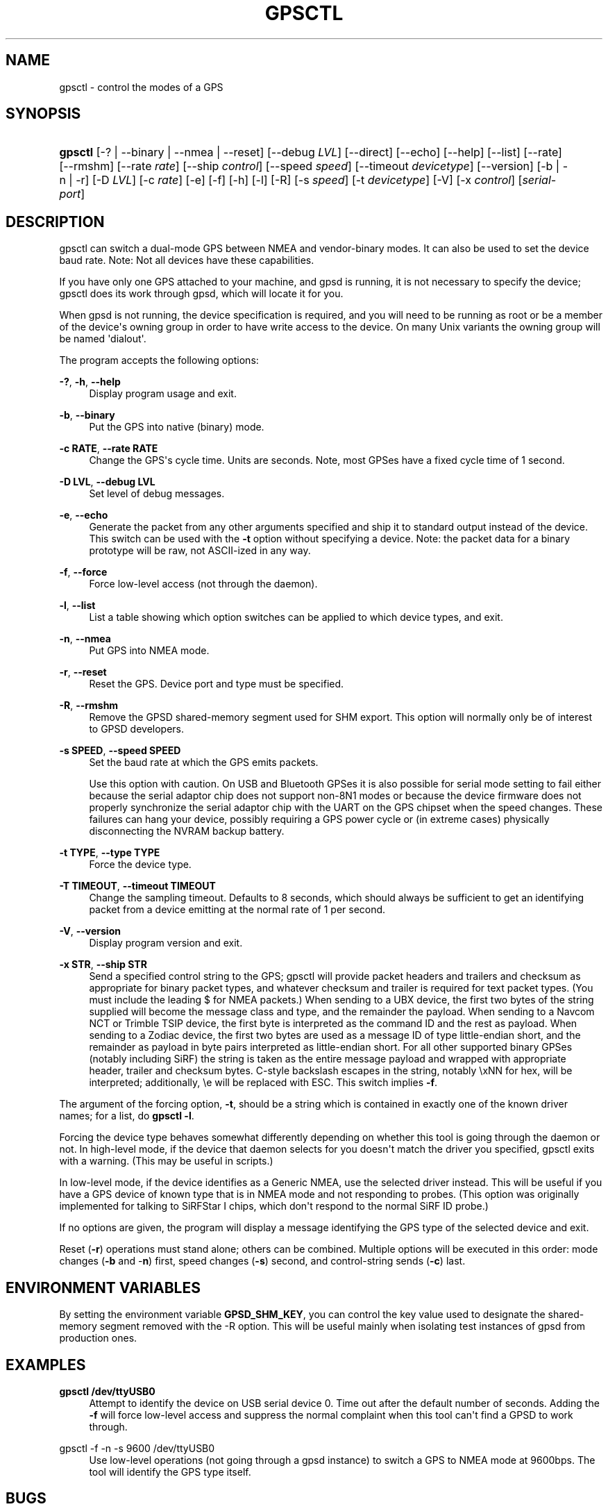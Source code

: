 '\" t
.\"     Title: gpsctl
.\"    Author: [see the "AUTHOR" section]
.\" Generator: DocBook XSL Stylesheets vsnapshot <http://docbook.sf.net/>
.\"      Date: 6 December 2020
.\"    Manual: GPSD Documentation
.\"    Source: The GPSD Project
.\"  Language: English
.\"
.TH "GPSCTL" "1" "6 December 2020" "The GPSD Project" "GPSD Documentation"
.\" -----------------------------------------------------------------
.\" * Define some portability stuff
.\" -----------------------------------------------------------------
.\" ~~~~~~~~~~~~~~~~~~~~~~~~~~~~~~~~~~~~~~~~~~~~~~~~~~~~~~~~~~~~~~~~~
.\" http://bugs.debian.org/507673
.\" http://lists.gnu.org/archive/html/groff/2009-02/msg00013.html
.\" ~~~~~~~~~~~~~~~~~~~~~~~~~~~~~~~~~~~~~~~~~~~~~~~~~~~~~~~~~~~~~~~~~
.ie \n(.g .ds Aq \(aq
.el       .ds Aq '
.\" -----------------------------------------------------------------
.\" * set default formatting
.\" -----------------------------------------------------------------
.\" disable hyphenation
.nh
.\" disable justification (adjust text to left margin only)
.ad l
.\" -----------------------------------------------------------------
.\" * MAIN CONTENT STARTS HERE *
.\" -----------------------------------------------------------------
.SH "NAME"
gpsctl \- control the modes of a GPS
.SH "SYNOPSIS"
.HP \w'\fBgpsctl\fR\ 'u
\fBgpsctl\fR [\-? | \-\-binary | \-\-nmea | \-\-reset] [\-\-debug\ \fILVL\fR] [\-\-direct] [\-\-echo] [\-\-help] [\-\-list] [\-\-rate] [\-\-rmshm] [\-\-rate\ \fIrate\fR] [\-\-ship\ \fIcontrol\fR] [\-\-speed\ \fIspeed\fR] [\-\-timeout\ \fIdevicetype\fR] [\-\-version] [\-b | \-n | \-r] [\-D\ \fILVL\fR] [\-c\ \fIrate\fR] [\-e] [\-f] [\-h] [\-l] [\-R] [\-s\ \fIspeed\fR] [\-t\ \fIdevicetype\fR] [\-V] [\-x\ \fIcontrol\fR] [\fIserial\-port\fR]
.SH "DESCRIPTION"
.PP
gpsctl
can switch a dual\-mode GPS between NMEA and vendor\-binary modes\&. It can also be used to set the device baud rate\&. Note: Not all devices have these capabilities\&.
.PP
If you have only one GPS attached to your machine, and gpsd is running, it is not necessary to specify the device;
gpsctl
does its work through
gpsd, which will locate it for you\&.
.PP
When
gpsd
is not running, the device specification is required, and you will need to be running as root or be a member of the device\*(Aqs owning group in order to have write access to the device\&. On many Unix variants the owning group will be named \*(Aqdialout\*(Aq\&.
.PP
The program accepts the following options:
.PP
\fB\-?\fR, \fB\-h\fR, \fB\-\-help\fR
.RS 4
Display program usage and exit\&.
.RE
.PP
\fB\-b\fR, \fB\-\-binary\fR
.RS 4
Put the GPS into native (binary) mode\&.
.RE
.PP
\fB\-c RATE\fR, \fB\-\-rate RATE\fR
.RS 4
Change the GPS\*(Aqs cycle time\&. Units are seconds\&. Note, most GPSes have a fixed cycle time of 1 second\&.
.RE
.PP
\fB\-D LVL\fR, \fB\-\-debug LVL\fR
.RS 4
Set level of debug messages\&.
.RE
.PP
\fB\-e\fR, \fB\-\-echo\fR
.RS 4
Generate the packet from any other arguments specified and ship it to standard output instead of the device\&. This switch can be used with the
\fB\-t\fR
option without specifying a device\&. Note: the packet data for a binary prototype will be raw, not ASCII\-ized in any way\&.
.RE
.PP
\fB\-f\fR, \fB\-\-force\fR
.RS 4
Force low\-level access (not through the daemon)\&.
.RE
.PP
\fB\-l\fR, \fB\-\-list\fR
.RS 4
List a table showing which option switches can be applied to which device types, and exit\&.
.RE
.PP
\fB\-n\fR, \fB\-\-nmea\fR
.RS 4
Put GPS into NMEA mode\&.
.RE
.PP
\fB\-r\fR, \fB\-\-reset\fR
.RS 4
Reset the GPS\&. Device port and type must be specified\&.
.RE
.PP
\fB\-R\fR, \fB\-\-rmshm\fR
.RS 4
Remove the GPSD shared\-memory segment used for SHM export\&. This option will normally only be of interest to GPSD developers\&.
.RE
.PP
\fB\-s SPEED\fR, \fB\-\-speed SPEED\fR
.RS 4
Set the baud rate at which the GPS emits packets\&.
.sp
Use this option with caution\&. On USB and Bluetooth GPSes it is also possible for serial mode setting to fail either because the serial adaptor chip does not support non\-8N1 modes or because the device firmware does not properly synchronize the serial adaptor chip with the UART on the GPS chipset when the speed changes\&. These failures can hang your device, possibly requiring a GPS power cycle or (in extreme cases) physically disconnecting the NVRAM backup battery\&.
.RE
.PP
\fB\-t TYPE\fR, \fB\-\-type TYPE\fR
.RS 4
Force the device type\&.
.RE
.PP
\fB\-T TIMEOUT\fR, \fB\-\-timeout TIMEOUT\fR
.RS 4
Change the sampling timeout\&. Defaults to 8 seconds, which should always be sufficient to get an identifying packet from a device emitting at the normal rate of 1 per second\&.
.RE
.PP
\fB\-V\fR, \fB\-\-version\fR
.RS 4
Display program version and exit\&.
.RE
.PP
\fB\-x STR\fR, \fB\-\-ship STR\fR
.RS 4
Send a specified control string to the GPS;
gpsctl
will provide packet headers and trailers and checksum as appropriate for binary packet types, and whatever checksum and trailer is required for text packet types\&. (You must include the leading $ for NMEA packets\&.) When sending to a UBX device, the first two bytes of the string supplied will become the message class and type, and the remainder the payload\&. When sending to a Navcom NCT or Trimble TSIP device, the first byte is interpreted as the command ID and the rest as payload\&. When sending to a Zodiac device, the first two bytes are used as a message ID of type little\-endian short, and the remainder as payload in byte pairs interpreted as little\-endian short\&. For all other supported binary GPSes (notably including SiRF) the string is taken as the entire message payload and wrapped with appropriate header, trailer and checksum bytes\&. C\-style backslash escapes in the string, notably \exNN for hex, will be interpreted; additionally, \ee will be replaced with ESC\&. This switch implies
\fB\-f\fR\&.
.RE
.PP
The argument of the forcing option,
\fB\-t\fR, should be a string which is contained in exactly one of the known driver names; for a list, do
\fBgpsctl \-l\fR\&.
.PP
Forcing the device type behaves somewhat differently depending on whether this tool is going through the daemon or not\&. In high\-level mode, if the device that daemon selects for you doesn\*(Aqt match the driver you specified,
gpsctl
exits with a warning\&. (This may be useful in scripts\&.)
.PP
In low\-level mode, if the device identifies as a Generic NMEA, use the selected driver instead\&. This will be useful if you have a GPS device of known type that is in NMEA mode and not responding to probes\&. (This option was originally implemented for talking to SiRFStar I chips, which don\*(Aqt respond to the normal SiRF ID probe\&.)
.PP
If no options are given, the program will display a message identifying the GPS type of the selected device and exit\&.
.PP
Reset (\fB\-r\fR) operations must stand alone; others can be combined\&. Multiple options will be executed in this order: mode changes (\fB\-b\fR
and \-\fBn\fR) first, speed changes (\fB\-s\fR) second, and control\-string sends (\fB\-c\fR) last\&.
.SH "ENVIRONMENT VARIABLES"
.PP
By setting the environment variable
\fBGPSD_SHM_KEY\fR, you can control the key value used to designate the shared\-memory segment removed with the \-R option\&. This will be useful mainly when isolating test instances of
gpsd
from production ones\&.
.SH "EXAMPLES"
.PP
\fBgpsctl /dev/ttyUSB0\fR
.RS 4
Attempt to identify the device on USB serial device 0\&. Time out after the default number of seconds\&. Adding the
\fB\-f\fR
will force low\-level access and suppress the normal complaint when this tool can\*(Aqt find a GPSD to work through\&.
.RE
.PP
gpsctl \-f \-n \-s 9600 /dev/ttyUSB0
.RS 4
Use low\-level operations (not going through a gpsd instance) to switch a GPS to NMEA mode at 9600bps\&. The tool will identify the GPS type itself\&.
.RE
.SH "BUGS"
.PP
SiRF GPSes can only be identified by the success of an attempt to flip them into SiRF binary mode\&. Thus, the process of probing one of these running in NMEA will change its behavior\&.
.PP
Baud rate and mode changes work in direct mode but are not reliable in client mode\&. This will be fixed in a future release\&.
.SH "SEE ALSO"
.PP
\fBgpsd\fR(8),
\fBgpsdctl\fR(8),
\fBgps\fR(1),
\fBlibgps\fR(3),
\fBlibgpsmm\fR(3),
\fBgpsprof\fR(1),
\fBgpsfake\fR(1)\&.
.SH "AUTHOR"
.PP
Eric S\&. Raymond
<esr@thyrsus\&.com>\&.
